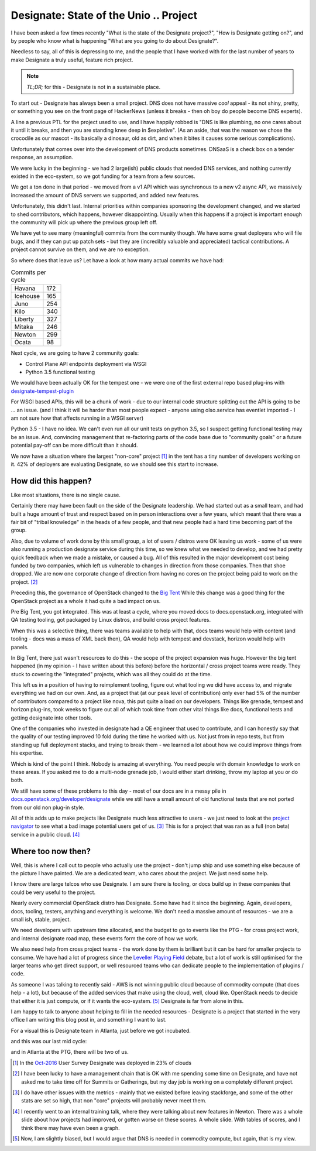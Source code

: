 .. title: OpenStack Designate - Where we are.
.. slug: openstack-designate-where-we-are
.. date: 2017-02-09 18:38:00 UTC
.. tags: openstack, tc, designate, project update
.. category: OpenStack
.. link:
.. description:
.. type: text
.. previewimage: http://graham.hayes.ie/images/me.jpg

***************************************
Designate: State of the Unio .. Project
***************************************

I have been asked a few times recently "What is the state of the Designate
project?", "How is Designate getting on?", and by people who know what is
happening "What are you going to do about Designate?".

Needless to say, all of this is depressing to me, and the people that I have
worked with for the last number of years to make Designate a truly useful,
feature rich project.

.. note:: *TL;DR;* for this - Designate is not in a sustainable place.

To start out - Designate has always been a small project. DNS does not have
massive *cool* appeal - its not shiny, pretty, or something you see on the
front page of HackerNews (unless it breaks - then oh boy do people become DNS
experts).

A line a previous PTL for the project used to use, and I have happily robbed is
"DNS is like plumbing, no one cares about it until it breaks, and then you are
standing knee deep in $expletive". (As an aside, that was the reason we chose
the crocodile as our mascot - its basically a dinosaur, old as dirt, and when
it bites it causes some serious complications).

Unfortunately that comes over into the development of DNS products sometimes.
DNSaaS is a check box on a tender response, an assumption.

We were lucky in the beginning - we had 2 large(ish) public clouds that needed
DNS services, and nothing currently existed in the eco-system, so we got
funding for a team from a few sources.

We got a ton done in that period - we moved from a v1 API which was
synchronous to a new v2 async API, we massively increased the amount of DNS
servers we supported, and added new features.

Unfortunately, this didn't last. Internal priorities within companies
sponsoring the development changed, and we started to shed contributors, which
happens, however disappointing. Usually when this happens if a project is
important enough the community will pick up where the previous group left off.

We have yet to see many (meaningful) commits from the community though. We
have some great deployers who will file bugs, and if they can put up patch
sets - but they are (incredibly valuable and appreciated) tactical
contributions. A project cannot survive on them, and we are no exception.

So where does that leave us? Let have a look at how many actual commits we
have had:

.. table:: Commits per cycle

    +--------------+---------+
    | Havana       | 172     |
    +--------------+---------+
    | Icehouse     | 165     |
    +--------------+---------+
    | Juno         | 254     |
    +--------------+---------+
    | Kilo         | 340     |
    +--------------+---------+
    | Liberty      | 327     |
    +--------------+---------+
    | Mitaka       | 246     |
    +--------------+---------+
    | Newton       | 299     |
    +--------------+---------+
    | Ocata        | 98      |
    +--------------+---------+

Next cycle, we are going to have 2 community goals:

* Control Plane API endpoints deployment via WSGI
* Python 3.5 functional testing

We would have been actually OK for the tempest one - we were one of the first
external repo based plug-ins with `designate-tempest-plugin`_

For WSGI based APIs, this will be a chunk of work - due to our internal code
structure splitting out the API is going to be ... an issue. (and I think it
will be harder than most people expect - anyone using olso.service has
eventlet imported - I am not sure how that affects running in a WSGI server)

Python 3.5 - I have no idea. We can't even run all our unit tests on python
3.5, so I suspect getting functional testing may be an issue. And, convincing
management that re-factoring parts of the code base due to "community goals"
or a future potential pay-off can be more difficult than it should.

.. image:: /images/oct-2016-projects-prod.jpg

We now have a situation where the largest "non-core" project [1]_ in the tent
has a tiny number of developers working on it. 42% of deployers are evaluating
Designate, so we should see this start to increase.

How did this happen?
====================

Like most situations, there is no single cause.

Certainly there may have been fault on the side of the Designate leadership.
We had started out as a small team, and had built a huge amount of trust and
respect based on in person interactions over a few years, which meant that
there was a fair bit of "tribal knowledge" in the heads of a few people, and
that new people had a hard time becoming part of the group.

Also, due to volume of work done by this small group, a lot of users / distros
were OK leaving us work - some of us were also running a production designate
service during this time, so we knew what we needed to develop, and we had
pretty quick feedback when we made a mistake, or caused a bug. All of this
resulted in the major development cost being funded by two companies, which
left us vulnerable to changes in direction from those companies. Then that
shoe dropped. We are now one corporate change of direction from having no
cores on the project being paid to work on the project. [2]_

Preceding this, the governance of OpenStack changed to the `Big Tent`_
While this change was a good thing for the OpenStack project as a
whole it had quite a bad impact on us.

Pre Big Tent, you got integrated. This was at least a cycle, where you moved
docs to docs.openstack.org, integrated with QA testing tooling, got packaged
by Linux distros, and build cross project features.

When this was a selective thing, there was teams available to help with that,
docs teams would help with content (and tooling - docs was a mass of XML back
then), QA would help with tempest and devstack, horizon would help with panels.

In Big Tent, there just wasn't resources to do this - the scope of the project
expansion was huge. However the big tent happened (in my opinion - I have
written about this before) before the horizontal / cross project teams were
ready. They stuck to covering the "integrated" projects, which was all
they could do at the time.

This left us in a position of having to reimplement tooling, figure out
what tooling we did have access to, and migrate everything we had on our
own. And, as a project that (at our peak level of contribution) only ever had
5% of the number of contributors compared to a project like nova,  this put
quite a load on our developers. Things like grenade, tempest and horizon
plug-ins, took weeks to figure out all of which took time from other vital
things like docs, functional tests and getting designate into other tools.

One of the companies who invested in designate had a QE engineer that used to
contribute, and I can honestly say that the quality of our testing improved 10
fold during the time he worked with us. Not just from in repo tests, but from
standing up full deployment stacks, and trying to break them - we learned a lot
about how we could improve things from his expertise.

Which is kind of the point I think. Nobody is amazing at everything. You need
people with domain knowledge to work on these areas. If you asked me to do a
multi-node grenade job, I would either start drinking, throw my laptop at you
or do both.

We still have some of these problems to this day - most of our docs are
in a messy pile in `docs.openstack.org/developer/designate <http://docs.openstack.org/developer/designate>`_
while we still have a small amount of old functional tests that are not ported
from our old non plug-in style.

All of this adds up to make projects like Designate much less attractive
to users - we just need to look at the `project navigator`_ to see what a bad
image potential users get of us. [3]_ This is for a project that was ran as a
full (non beta) service in a public cloud. [4]_

Where too now then?
===================

Well, this is where I call out to people who actually use the project - don't
jump ship and use something else because of the picture I have painted. We are
a dedicated team, who cares about the project. We just need some help.

I know there are large telcos who use Designate. I am sure there is tooling,
or docs build up in these companies that could be very useful to the project.

Nearly every commercial OpenStack distro has Designate. Some have had it since
the beginning. Again, developers, docs, tooling, testers, anything and
everything is welcome. We don't need a massive amount of resources - we are a
small ish, stable, project.

We need developers with upstream time allocated, and the budget to go to events
like the PTG - for cross project work, and internal designate road map, these
events form the core of how we work.

We also need help from cross project teams - the work done by them is brilliant
but it can be hard for smaller projects to consume. We have had a lot of
progress since the `Leveller Playing Field`_ debate, but a lot of work is
still optimised for the larger teams who get direct support, or well resourced
teams who can dedicate people to the implementation of plugins / code.

As someone I was talking to recently said - AWS is not winning public cloud
because of commodity compute (that does help - a lot), but because of the
added services that make using the cloud, well, cloud like. OpenStack needs to
decide that either it is just compute, or if it wants the eco-system. [5]_
Designate is far from alone in this.

I am happy to talk to anyone about helping to fill in the needed resources -
Designate is a project that started in the very office I am writing this blog
post in, and something I want to last.

For a visual this is Designate team in Atlanta, just before we got incubated.

.. image:: /images/ATL.jpg

and this was our last mid cycle:

.. image:: /images/mid-cycle.jpg

and in Atlanta at the PTG, there will be two of us.


.. [1] In the `Oct-2016`_ User Survey Designate was deployed in 23% of clouds
.. [2] I have been lucky to have a management chain that is OK with me
       spending some time on Designate, and have not asked me to take time off
       for Summits or Gatherings, but my day job is working on a completely
       different project.
.. [3] I do have other issues with the metrics - mainly that we existed before
       leaving stackforge, and some of the other stats are set so
       high, that non "core" projects will probably never meet them.
.. [4] I recently went to an internal training talk, where they were talking
       about new features in Newton. There was a whole slide about how projects
       had improved, or gotten worse on these scores. A whole slide. With
       tables of scores, and I think there may have even been a graph.
.. [5] Now, I am slightly biased, but I would argue that DNS is needed in
       commodity compute, but again, that is my view.

.. _Oct-2016: https://www.openstack.org/analytics
.. _Big Tent: https://governance.openstack.org/tc/resolutions/20141202-project-structure-reform-spec.html
.. _designate-tempest-plugin: https://github.com/openstack/designate-tempest-plugin
.. _project navigator: https://www.openstack.org/software/releases/newton/components/designate
.. _Leveller Playing Field: http://graham.hayes.ie/posts/openstack-a-leveler-playing-field/

